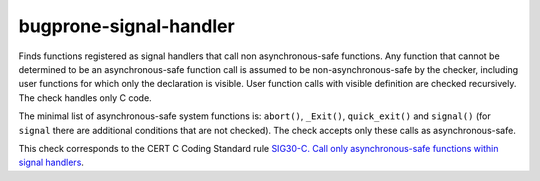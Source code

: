 .. title:: clang-tidy - bugprone-signal-handler

bugprone-signal-handler
=======================

Finds functions registered as signal handlers that call non asynchronous-safe
functions. Any function that cannot be determined to be an asynchronous-safe
function call is assumed to be non-asynchronous-safe by the checker,
including user functions for which only the declaration is visible.
User function calls with visible definition are checked recursively.
The check handles only C code.

The minimal list of asynchronous-safe system functions is:
``abort()``, ``_Exit()``, ``quick_exit()`` and ``signal()``
(for ``signal`` there are additional conditions that are not checked).
The check accepts only these calls as asynchronous-safe.

This check corresponds to the CERT C Coding Standard rule
`SIG30-C. Call only asynchronous-safe functions within signal handlers
<https://www.securecoding.cert.org/confluence/display/c/SIG30-C.+Call+only+asynchronous-safe+functions+within+signal+handlers>`_.
